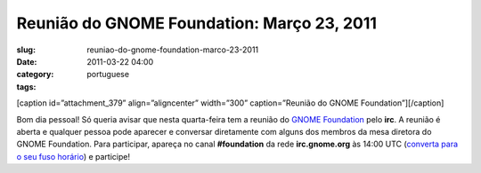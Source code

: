 Reunião do GNOME Foundation: Março 23, 2011
#############################################
:slug: reuniao-do-gnome-foundation-marco-23-2011
:date: 2011-03-22 04:00
:category:
:tags: portuguese

[caption id=”attachment\_379” align=”aligncenter” width=”300”
caption=”Reunião do GNOME Foundation”]\ |IRC Meeting|\ [/caption]

Bom dia pessoal! Só queria avisar que nesta quarta-feira tem a reunião
do `GNOME Foundation <http://foundation.gnome.org/>`__ pelo **irc**. A
reunião é aberta e qualquer pessoa pode aparecer e conversar diretamente
com alguns dos membros da mesa diretora do GNOME Foundation. Para
participar, apareça no canal **#foundation** da rede **irc.gnome.org**
às 14:00 UTC (`converta para o seu fuso
horário <http://timeanddate.com/worldclock/fixedtime.html?day=23&month=3&year=2011&hour=14&min=0&sec=0&p1=0>`__)
e participe!

.. |IRC Meeting| image:: http://blogs.gnome.org/foundation/files/2011/01/Screenshot-11-300x130.png
   :target: http://blogs.gnome.org/foundation/files/2011/01/Screenshot-11.png
